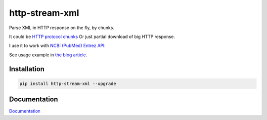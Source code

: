 http-stream-xml
===============

|made_with_python| |build_status| |coverage| |codecov| |pypi_version| |pypi_license| |readthedocs|

Parse XML in HTTP response on the fly, by chunks.

It could be `HTTP protocol chunks <https://en.wikipedia.org/wiki/Chunked_transfer_encoding>`_
Or just partial download of big HTTP response.


I use it to work with `NCBI (PubMed) Entrez API <https://www.ncbi.nlm.nih.gov/>`_.

See usage example in `the blog article <https://sorokin.engineer/posts/en/xml_streaming_chunks_load.html>`_.

Installation
------------

.. code-block:: bash

    pip install http-stream-xml --upgrade

Documentation
-------------
`Documentation <https://http-stream-xml.sorokin.engineer/>`_

.. |build_status| image:: https://github.com/andgineer/http-stream-xml//workflows/ci/badge.svg
    :target: https://github.com/andgineer/http-stream-xml/actions
    :alt: Latest release

.. |pypi_version| image:: https://img.shields.io/pypi/v/http-stream-xml.svg?style=flat-square
    :target: https://pypi.org/p/http-stream-xml
    :alt: Latest release

.. |pypi_license| image:: https://img.shields.io/pypi/l/http-stream-xml.svg?style=flat-square
    :target: https://pypi.python.org/pypi/http-stream-xml
    :alt: MIT license

.. |readthedocs| image:: https://readthedocs.org/projects/http-stream-xml/badge/?version=latest
    :target: https://http-stream-xml.sorokin.engineer/
    :alt: Documentation Status

.. |made_with_python| image:: https://img.shields.io/badge/Made%20with-Python-1f425f.svg
    :target: https://www.python.org/
    :alt: Made with Python

.. |codecov| image:: https://codecov.io/gh/andgineer/http-stream-xml/branch/master/graph/badge.svg
    :target: https://app.codecov.io/gh/andgineer/http-stream-xml/tree/master/src%2Fhttp_stream_xml
    :alt: Code coverage

.. |coverage| image:: https://raw.githubusercontent.com/andgineer/http-stream-xml/python-coverage-comment-action-data/badge.svg
    :target: https://htmlpreview.github.io/?https://github.com/andgineer/http-stream-xml/blob/python-coverage-comment-action-data/htmlcov/index.html
    :alt: Coverage report
